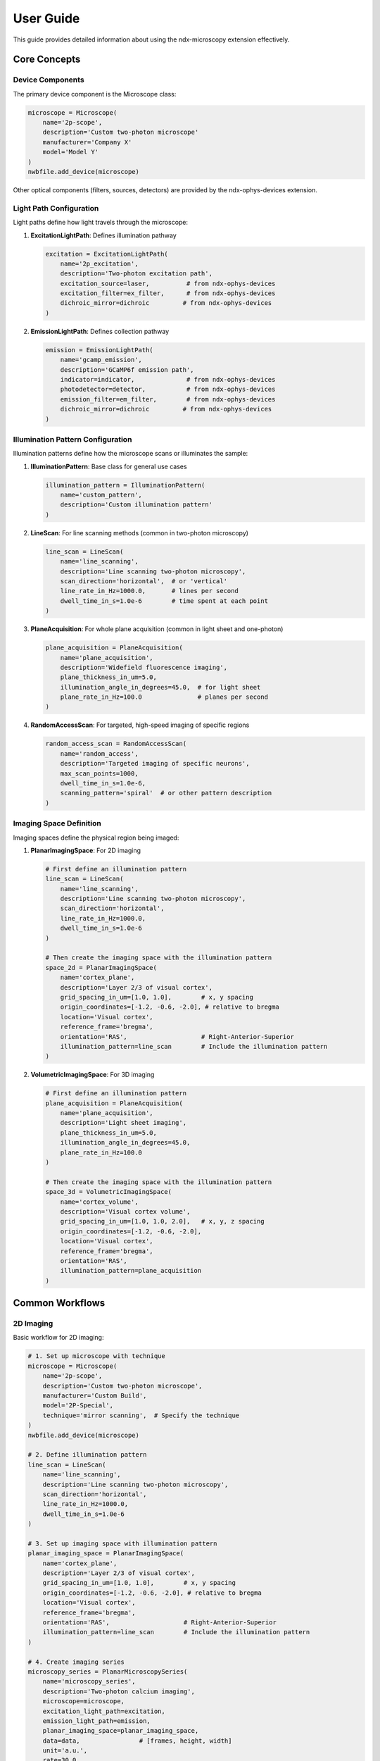 .. _user_guide:

**********
User Guide
**********

This guide provides detailed information about using the ndx-microscopy extension effectively.

Core Concepts
-----------

Device Components
^^^^^^^^^^^^^^^

The primary device component is the Microscope class:

.. code-block:: python

    microscope = Microscope(
        name='2p-scope',
        description='Custom two-photon microscope'
        manufacturer='Company X'
        model='Model Y'
    )
    nwbfile.add_device(microscope)

Other optical components (filters, sources, detectors) are provided by the ndx-ophys-devices extension.

Light Path Configuration
^^^^^^^^^^^^^^^^^^^^^

Light paths define how light travels through the microscope:

1. **ExcitationLightPath**: Defines illumination pathway

   .. code-block:: python

       excitation = ExcitationLightPath(
           name='2p_excitation',
           description='Two-photon excitation path',
           excitation_source=laser,          # from ndx-ophys-devices
           excitation_filter=ex_filter,      # from ndx-ophys-devices
           dichroic_mirror=dichroic         # from ndx-ophys-devices
       )

2. **EmissionLightPath**: Defines collection pathway

   .. code-block:: python

       emission = EmissionLightPath(
           name='gcamp_emission',
           description='GCaMP6f emission path',
           indicator=indicator,              # from ndx-ophys-devices
           photodetector=detector,           # from ndx-ophys-devices
           emission_filter=em_filter,        # from ndx-ophys-devices
           dichroic_mirror=dichroic         # from ndx-ophys-devices
       )

Illumination Pattern Configuration
^^^^^^^^^^^^^^^^^^^^^

Illumination patterns define how the microscope scans or illuminates the sample:

1. **IlluminationPattern**: Base class for general use cases

   .. code-block:: python

       illumination_pattern = IlluminationPattern(
           name='custom_pattern',
           description='Custom illumination pattern'
       )

2. **LineScan**: For line scanning methods (common in two-photon microscopy)

   .. code-block:: python

       line_scan = LineScan(
           name='line_scanning',
           description='Line scanning two-photon microscopy',
           scan_direction='horizontal',  # or 'vertical'
           line_rate_in_Hz=1000.0,       # lines per second
           dwell_time_in_s=1.0e-6        # time spent at each point
       )

3. **PlaneAcquisition**: For whole plane acquisition (common in light sheet and one-photon)

   .. code-block:: python

       plane_acquisition = PlaneAcquisition(
           name='plane_acquisition',
           description='Widefield fluorescence imaging',
           plane_thickness_in_um=5.0,
           illumination_angle_in_degrees=45.0,  # for light sheet
           plane_rate_in_Hz=100.0               # planes per second
       )

4. **RandomAccessScan**: For targeted, high-speed imaging of specific regions

   .. code-block:: python

       random_access_scan = RandomAccessScan(
           name='random_access',
           description='Targeted imaging of specific neurons',
           max_scan_points=1000,
           dwell_time_in_s=1.0e-6,
           scanning_pattern='spiral'  # or other pattern description
       )

Imaging Space Definition
^^^^^^^^^^^^^^^^^^^^^

Imaging spaces define the physical region being imaged:

1. **PlanarImagingSpace**: For 2D imaging

   .. code-block:: python

       # First define an illumination pattern
       line_scan = LineScan(
           name='line_scanning',
           description='Line scanning two-photon microscopy',
           scan_direction='horizontal',
           line_rate_in_Hz=1000.0,
           dwell_time_in_s=1.0e-6
       )
       
       # Then create the imaging space with the illumination pattern
       space_2d = PlanarImagingSpace(
           name='cortex_plane',
           description='Layer 2/3 of visual cortex',
           grid_spacing_in_um=[1.0, 1.0],        # x, y spacing
           origin_coordinates=[-1.2, -0.6, -2.0], # relative to bregma
           location='Visual cortex',
           reference_frame='bregma',
           orientation='RAS',                    # Right-Anterior-Superior
           illumination_pattern=line_scan        # Include the illumination pattern
       )

2. **VolumetricImagingSpace**: For 3D imaging

   .. code-block:: python

       # First define an illumination pattern
       plane_acquisition = PlaneAcquisition(
           name='plane_acquisition',
           description='Light sheet imaging',
           plane_thickness_in_um=5.0,
           illumination_angle_in_degrees=45.0,
           plane_rate_in_Hz=100.0
       )
       
       # Then create the imaging space with the illumination pattern
       space_3d = VolumetricImagingSpace(
           name='cortex_volume',
           description='Visual cortex volume',
           grid_spacing_in_um=[1.0, 1.0, 2.0],   # x, y, z spacing
           origin_coordinates=[-1.2, -0.6, -2.0],
           location='Visual cortex',
           reference_frame='bregma',
           orientation='RAS',
           illumination_pattern=plane_acquisition
       )

Common Workflows
-------------

2D Imaging
^^^^^^^^^

Basic workflow for 2D imaging:

.. code-block:: python

    # 1. Set up microscope with technique
    microscope = Microscope(
        name='2p-scope',
        description='Custom two-photon microscope',
        manufacturer='Custom Build',
        model='2P-Special',
        technique='mirror scanning',  # Specify the technique
    )
    nwbfile.add_device(microscope)

    # 2. Define illumination pattern
    line_scan = LineScan(
        name='line_scanning',
        description='Line scanning two-photon microscopy',
        scan_direction='horizontal',
        line_rate_in_Hz=1000.0,
        dwell_time_in_s=1.0e-6
    )

    # 3. Set up imaging space with illumination pattern
    planar_imaging_space = PlanarImagingSpace(
        name='cortex_plane',
        description='Layer 2/3 of visual cortex',
        grid_spacing_in_um=[1.0, 1.0],        # x, y spacing
        origin_coordinates=[-1.2, -0.6, -2.0], # relative to bregma
        location='Visual cortex',
        reference_frame='bregma',
        orientation='RAS',                    # Right-Anterior-Superior
        illumination_pattern=line_scan        # Include the illumination pattern
    )

    # 4. Create imaging series
    microscopy_series = PlanarMicroscopySeries(
        name='microscopy_series',
        description='Two-photon calcium imaging',
        microscope=microscope,
        excitation_light_path=excitation,
        emission_light_path=emission,
        planar_imaging_space=planar_imaging_space,
        data=data,                # [frames, height, width]
        unit='a.u.',
        rate=30.0,
        starting_time=0.0,
    )
    nwbfile.add_acquisition(microscopy_series)

One-Photon Imaging with Plane Acquisition
^^^^^^^^^

Workflow for one-photon widefield imaging:

.. code-block:: python

    # 1. Set up microscope with technique
    microscope = Microscope(
        name='1p-scope',
        description='Custom one-photon microscope',
        manufacturer='Custom Build',
        model='1P-Special',
        technique='widefield',  # Specify the technique
    )
    nwbfile.add_device(microscope)

    # 2. Define illumination pattern
    plane_acquisition = PlaneAcquisition(
        name='plane_acquisition',
        description='Widefield fluorescence imaging',
        plane_thickness_in_um=5.0,
        plane_rate_in_Hz=30.0
    )

    # 3. Set up imaging space with illumination pattern
    planar_imaging_space = PlanarImagingSpace(
        name='hippo_plane',
        description='CA1 region of hippocampus',
        grid_spacing_in_um=[1.0, 1.0],
        origin_coordinates=[-1.8, 2.0, 1.2],
        location='Hippocampus, CA1 region',
        reference_frame='bregma',
        orientation='RAS',
        illumination_pattern=plane_acquisition
    )

    # 4. Create imaging series
    microscopy_series = PlanarMicroscopySeries(
        name='imaging_data',
        description='One-photon calcium imaging',
        microscope=microscope,
        excitation_light_path=excitation,
        emission_light_path=emission,
        planar_imaging_space=planar_imaging_space,
        data=data,
        unit='a.u.',
        rate=30.0,
        starting_time=0.0
    )
    nwbfile.add_acquisition(microscopy_series)

3D Imaging with Random Access Scanning
^^^^^^^^^

Workflow for volumetric imaging with targeted scanning:

.. code-block:: python

    # 1. Set up microscope with technique
    microscope = Microscope(
        name='volume-scope',
        description='Custom volumetric imaging microscope',
        manufacturer='Custom Build',
        model='Volume-Special',
        technique='acousto-optical deflectors',  # Specify the technique
    )
    nwbfile.add_device(microscope)

    # 2. Define illumination pattern
    random_access_scan = RandomAccessScan(
        name='random_access',
        description='Targeted imaging of specific neurons',
        max_scan_points=1000,
        dwell_time_in_s=1.0e-6,
        scanning_pattern='spiral'
    )

    # 3. Set up volumetric space with illumination pattern
    volumetric_imaging_space = VolumetricImagingSpace(
        name='cortex_volume',
        description='Visual cortex volume',
        grid_spacing_in_um=[1.0, 1.0, 2.0],   # x, y, z spacing
        origin_coordinates=[-1.2, -0.6, -2.0],
        location='Visual cortex',
        reference_frame='bregma',
        orientation='RAS',
        illumination_pattern=random_access_scan
    )

    # 4. Create volumetric series
    volume_series = VolumetricMicroscopySeries(
        name='volume_data',
        microscope=microscope,
        excitation_light_path=excitation,
        emission_light_path=emission,
        volumetric_imaging_space=volumetric_imaging_space,
        data=data,                # [frames, height, width, depths]
        unit='a.u.',
        rate=5.0,
        starting_time=0.0,
    )
    nwbfile.add_acquisition(volume_series)

ROI Segmentation
^^^^^^^^^^^^^

Workflow for ROI segmentation:

.. code-block:: python

    # 1. Create summary images
    mean_image = SummaryImage(
        name='mean',
        description='Mean intensity projection',
        data=np.mean(data, axis=0)
    )

    # 2. Create segmentation
    segmentation = Segmentation2D(
        name='rois',
        description='Manual ROI segmentation',
        planar_imaging_space=imaging_space,
        summary_images=[mean_image]
    )

    # 3. Add ROIs using image masks
    roi_mask = np.zeros((height, width), dtype=bool)
    roi_mask[256:266, 256:266] = True
    segmentation.add_roi(image_mask=roi_mask)

    # 4. Add ROIs using pixel masks
    pixel_mask = [
        [100, 100, 1.0],  # x, y, weight
        [101, 100, 1.0],
        [102, 100, 1.0]
    ]
    segmentation.add_roi(pixel_mask=pixel_mask)

Response Data Storage
^^^^^^^^^^^^^^^^^

Workflow for storing ROI responses:

.. code-block:: python

    # 1. Create ROI region
    roi_region = segmentation.create_roi_table_region(
        description='All ROIs',
        region=list(range(len(segmentation.id)))
    )

    # 2. Create response series
    response_series = MicroscopyResponseSeries(
        name='roi_responses',
        description='Fluorescence responses',
        data=responses,
        rois=roi_region,
        unit='n.a.',
        rate=30.0,
        starting_time=0.0,
    )

Best Practices
-----------

Data Organization
^^^^^^^^^^^^^

1. **Naming Conventions**
   - Use descriptive, consistent names
   - Include relevant metadata in descriptions
   - Document coordinate systems and reference frames

2. **Data Structure**
   - Group related data appropriately
   - Maintain clear relationships between raw and processed data
   - Include all necessary metadata
